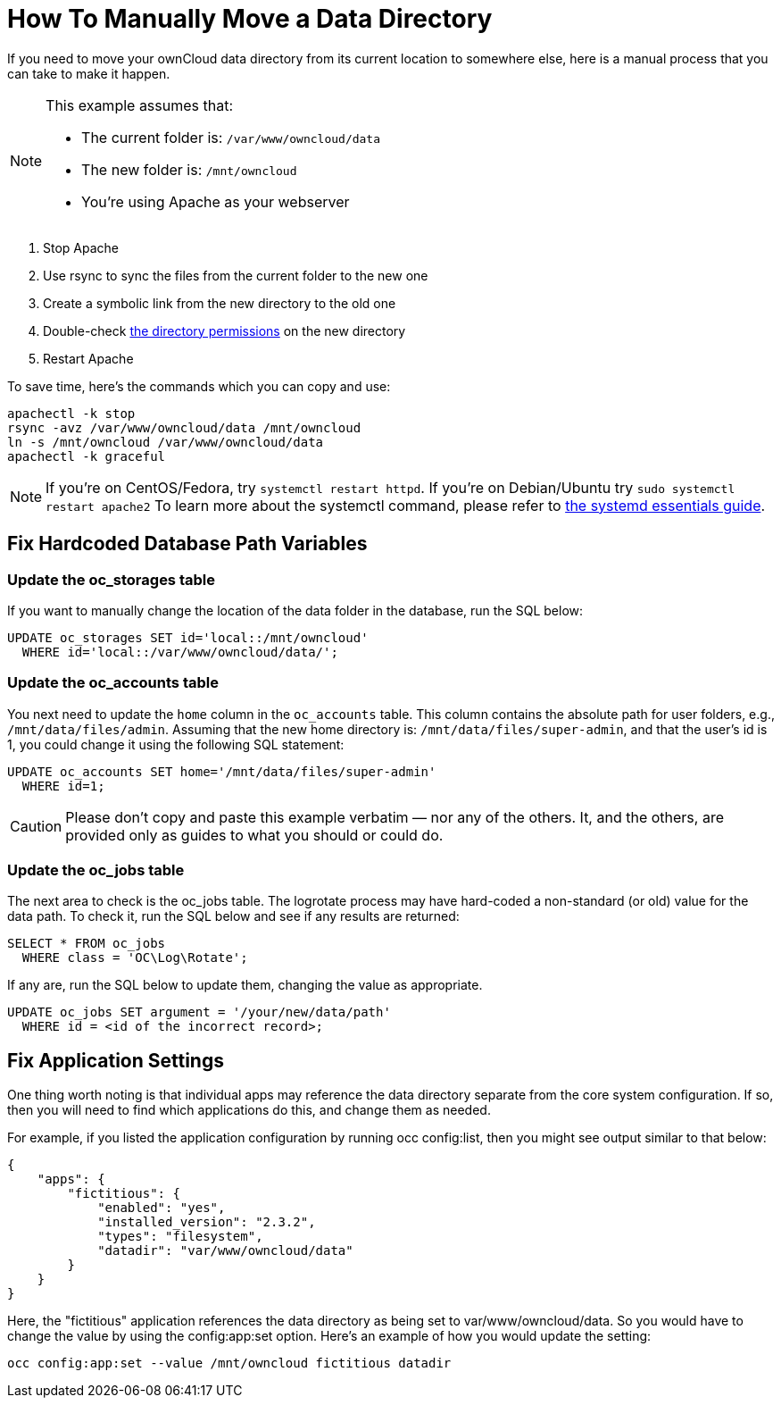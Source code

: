 = How To Manually Move a Data Directory

If you need to move your ownCloud data directory from its current
location to somewhere else, here is a manual process that you can take
to make it happen.

[NOTE]
====
This example assumes that:

* The current folder is: `/var/www/owncloud/data`
* The new folder is: `/mnt/owncloud`
* You’re using Apache as your webserver
====

1.  Stop Apache
2.  Use rsync to sync the files from the current folder to the new one
3.  Create a symbolic link from the new directory to the old one
4.  Double-check xref:admininstration_manual:installation/installation_wizard.adoc#strong-perms-label[the directory permissions] on the new directory
5.  Restart Apache

To save time, here’s the commands which you can copy and use:

....
apachectl -k stop
rsync -avz /var/www/owncloud/data /mnt/owncloud
ln -s /mnt/owncloud /var/www/owncloud/data
apachectl -k graceful
....

NOTE: If you’re on CentOS/Fedora, try `systemctl restart httpd`. If you’re on Debian/Ubuntu try 
`sudo systemctl restart apache2` To learn more about the systemctl command, please refer to 
link:https://www.digitalocean.com/community/tutorials/systemd-essentials-working-with-services-units-and-the-journal[the systemd essentials guide].

[[fix-hardcoded-database-path-variables]]
== Fix Hardcoded Database Path Variables

[[update-the-oc_storages-table]]
=== Update the oc_storages table

If you want to manually change the location of the data folder in the
database, run the SQL below:

[source,sql]
----
UPDATE oc_storages SET id='local::/mnt/owncloud'
  WHERE id='local::/var/www/owncloud/data/';
----

[[update-the-oc_accounts-table]]
=== Update the oc_accounts table

You next need to update the `home` column in the `oc_accounts` table.
This column contains the absolute path for user folders, e.g.,
`/mnt/data/files/admin`. Assuming that the new home directory is:
`/mnt/data/files/super-admin`, and that the user’s id is 1, you could
change it using the following SQL statement:

[source,sql]
----
UPDATE oc_accounts SET home='/mnt/data/files/super-admin'
  WHERE id=1;
----

CAUTION: Please don’t copy and paste this example verbatim — nor any of the others. It, and the others, are provided only as guides to what you should or could do.

[[update-the-oc_jobs-table]]
=== Update the oc_jobs table

The next area to check is the oc_jobs table. The logrotate process may
have hard-coded a non-standard (or old) value for the data path. To
check it, run the SQL below and see if any results are returned:

[source,sql]
----
SELECT * FROM oc_jobs
  WHERE class = 'OC\Log\Rotate';
----

If any are, run the SQL below to update them, changing the value as
appropriate.

[source,sql]
----
UPDATE oc_jobs SET argument = '/your/new/data/path'
  WHERE id = <id of the incorrect record>;
----

[[fix-application-settings]]
== Fix Application Settings

One thing worth noting is that individual apps may reference the data
directory separate from the core system configuration. If so, then you
will need to find which applications do this, and change them as needed.

For example, if you listed the application configuration by running occ
config:list, then you might see output similar to that below:

[source,json]
----
{
    "apps": {
        "fictitious": {
            "enabled": "yes",
            "installed_version": "2.3.2",
            "types": "filesystem",
            "datadir": "var/www/owncloud/data"
        }
    }
}
----

Here, the "fictitious" application references the data directory as
being set to var/www/owncloud/data. So you would have to change the
value by using the config:app:set option. Here’s an example of how you
would update the setting:

[source,console]
----
occ config:app:set --value /mnt/owncloud fictitious datadir
----
